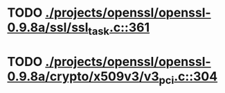 * TODO [[view:./projects/openssl/openssl-0.9.8a/ssl/ssl_task.c::face=ovl-face1::linb=361::colb=1::cole=6][ ./projects/openssl/openssl-0.9.8a/ssl/ssl_task.c::361]]
* TODO [[view:./projects/openssl/openssl-0.9.8a/crypto/x509v3/v3_pci.c::face=ovl-face1::linb=304::colb=12::cole=15][ ./projects/openssl/openssl-0.9.8a/crypto/x509v3/v3_pci.c::304]]
